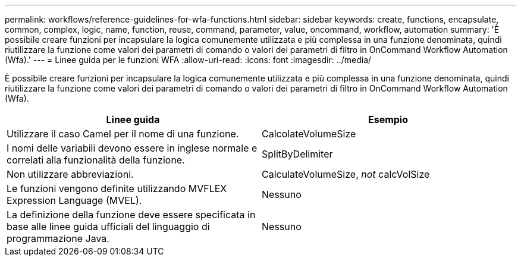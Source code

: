 ---
permalink: workflows/reference-guidelines-for-wfa-functions.html 
sidebar: sidebar 
keywords: create, functions, encapsulate, common, complex, logic, name, function, reuse, command, parameter, value, oncommand, workflow, automation 
summary: 'È possibile creare funzioni per incapsulare la logica comunemente utilizzata e più complessa in una funzione denominata, quindi riutilizzare la funzione come valori dei parametri di comando o valori dei parametri di filtro in OnCommand Workflow Automation (Wfa).' 
---
= Linee guida per le funzioni WFA
:allow-uri-read: 
:icons: font
:imagesdir: ../media/


[role="lead"]
È possibile creare funzioni per incapsulare la logica comunemente utilizzata e più complessa in una funzione denominata, quindi riutilizzare la funzione come valori dei parametri di comando o valori dei parametri di filtro in OnCommand Workflow Automation (Wfa).

[cols="2*"]
|===
| Linee guida | Esempio 


 a| 
Utilizzare il caso Camel per il nome di una funzione.
 a| 
CalcolateVolumeSize



 a| 
I nomi delle variabili devono essere in inglese normale e correlati alla funzionalità della funzione.
 a| 
SplitByDelimiter



 a| 
Non utilizzare abbreviazioni.
 a| 
CalculateVolumeSize, _not_ calcVolSize



 a| 
Le funzioni vengono definite utilizzando MVFLEX Expression Language (MVEL).
 a| 
Nessuno



 a| 
La definizione della funzione deve essere specificata in base alle linee guida ufficiali del linguaggio di programmazione Java.
 a| 
Nessuno

|===
